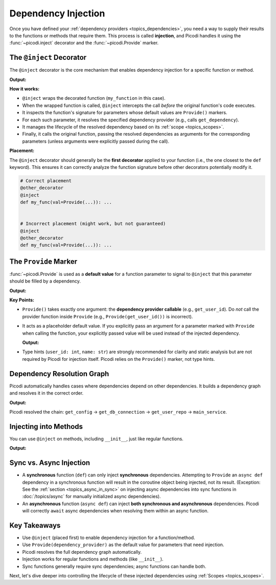 .. _topics_injection:

####################
Dependency Injection
####################

Once you have defined your :ref:`dependency providers <topics_dependencies>`,
you need a way to supply their results to the functions or methods that require them.
This process is called **injection**, and Picodi handles it using the :func:`~picodi.inject`
decorator and the :func:`~picodi.Provide` marker.

*************************
The ``@inject`` Decorator
*************************

The ``@inject`` decorator is the core mechanism that enables dependency injection
for a specific function or method.

.. testcode:: inject_decorator

    from picodi import inject, Provide


    def get_dependency():
        return "some_value"


    @inject  # Enable dependency injection for this function
    def my_function(param=Provide(get_dependency)):
        # ... function body ...
        print(f"Injected value: {param}")


    my_function()

**Output:**

.. testoutput:: inject_decorator

    Injected value: some_value

**How it works:**

*   ``@inject`` wraps the decorated function (``my_function`` in this case).
*   When the wrapped function is called, ``@inject``
    intercepts the call *before* the original function's code executes.
*   It inspects the function's signature for parameters whose default values are ``Provide()`` markers.
*   For each such parameter, it resolves the specified dependency provider (e.g., calls ``get_dependency``).
*   It manages the lifecycle of the resolved dependency based on its :ref:`scope <topics_scopes>`.
*   Finally, it calls the original function, passing the resolved dependencies as
    arguments for the corresponding parameters (unless arguments were explicitly passed during the call).

**Placement:**

The ``@inject`` decorator should generally be the **first decorator** applied to your function
(i.e., the one closest to the ``def`` keyword). This ensures it can correctly analyze
the function signature before other decorators potentially modify it.

.. code-block:: python

    # Correct placement
    @other_decorator
    @inject
    def my_func(val=Provide(...)): ...


    # Incorrect placement (might work, but not guaranteed)
    @inject
    @other_decorator
    def my_func(val=Provide(...)): ...

**********************************
The ``Provide`` Marker
**********************************

:func:`~picodi.Provide` is used as a **default value** for a function parameter to signal
to ``@inject`` that this parameter should be filled by a dependency.

.. testcode:: provide_marker

    from picodi import Provide, inject


    def get_user_name() -> str:
        return "Alice"


    def get_user_id() -> int:
        return 123


    @inject
    def process_user(
        user_id: int = Provide(get_user_id),  # Inject user_id
        name: str = Provide(get_user_name),  # Inject name
    ):
        print(f"Processing user {name} (ID: {user_id})")


    process_user()

**Output:**

.. testoutput:: provide_marker

    Processing user Alice (ID: 123)

**Key Points:**

*   ``Provide()`` takes exactly one argument: the **dependency provider callable**
    (e.g., ``get_user_id``). Do *not* call the provider function inside
    ``Provide`` (e.g., ``Provide(get_user_id())`` is incorrect).
*   It acts as a placeholder default value. If you explicitly pass an argument for a
    parameter marked with ``Provide`` when calling the function, your explicitly passed
    value will be used instead of the injected dependency.

    .. testcode:: provide_marker

        # Explicitly passing user_id overrides injection for that parameter
        process_user(user_id=999)

    **Output:**

    .. testoutput:: provide_marker

        Processing user Alice (ID: 999)

*   Type hints (``user_id: int``, ``name: str``) are strongly recommended for clarity
    and static analysis but are not required by Picodi for injection itself.
    Picodi relies on the ``Provide()`` marker, not type hints.

***************************
Dependency Resolution Graph
***************************

Picodi automatically handles cases where dependencies depend on other dependencies.
It builds a dependency graph and resolves it in the correct order.

.. testcode:: dependency_graph

    from picodi import Provide, inject


    def get_config() -> dict:
        print("Resolving: get_config")
        return {"db_url": "sqlite:///:memory:"}


    @inject  # Depends on get_config
    def get_db_connection(config: dict = Provide(get_config)) -> str:
        print("Resolving: get_db_connection")
        return f"Connection({config['db_url']})"


    @inject  # Depends on get_db_connection
    def get_user_repo(conn: str = Provide(get_db_connection)) -> str:
        print("Resolving: get_user_repo")
        return f"UserRepo({conn})"


    @inject  # Depends on get_user_repo
    def main_service(repo: str = Provide(get_user_repo)):
        print(f"Running main_service with {repo}")


    main_service()

**Output:**

.. testoutput:: dependency_graph

    Resolving: get_config
    Resolving: get_db_connection
    Resolving: get_user_repo
    Running main_service with UserRepo(Connection(sqlite:///:memory:))

Picodi resolved the chain: ``get_config`` -> ``get_db_connection`` -> ``get_user_repo`` -> ``main_service``.

**********************
Injecting into Methods
**********************

You can use ``@inject`` on methods, including ``__init__``, just like regular functions.

.. testcode:: injecting_methods

    from picodi import Provide, inject


    def get_logger():
        print("Creating logger")
        return "MyLogger"


    class MyService:
        @inject
        def __init__(self, logger=Provide(get_logger)):
            print("MyService.__init__ called")
            self.logger = logger

        def do_something(self):
            print(f"Doing something with {self.logger}")


    service = MyService()
    service.do_something()

**Output:**

.. testoutput:: injecting_methods

    Creating logger
    MyService.__init__ called
    Doing something with MyLogger

************************
Sync vs. Async Injection
************************

*   A **synchronous** function (``def``) can only inject **synchronous** dependencies.
    Attempting to ``Provide`` an ``async def`` dependency in a synchronous function will
    result in the coroutine object being injected, not its result.
    (Exception: See the :ref:`section <topics_async_in_sync>` on injecting async dependencies
    into sync functions in :doc:`/topics/async` for manually initialized async dependencies).
*   An **asynchronous** function (``async def``) can inject
    **both synchronous and asynchronous** dependencies. Picodi will correctly ``await``
    async dependencies when resolving them within an async function.

*************
Key Takeaways
*************

*   Use ``@inject`` (placed first) to enable dependency injection for a function/method.
*   Use ``Provide(dependency_provider)`` as the default value for parameters that need injection.
*   Picodi resolves the full dependency graph automatically.
*   Injection works for regular functions and methods (like ``__init__``).
*   Sync functions generally require sync dependencies; async functions can handle both.

Next, let's dive deeper into controlling the lifecycle of
these injected dependencies using :ref:`Scopes <topics_scopes>`.
